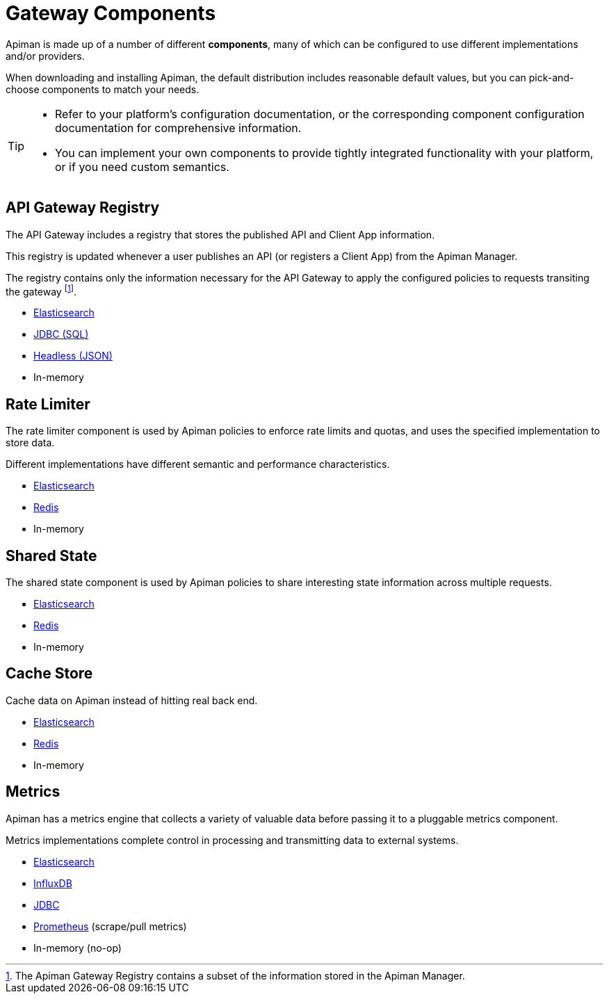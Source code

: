 = Gateway Components

Apiman is made up of a number of different **components**, many of which can be configured to use different implementations and/or providers.

When downloading and installing Apiman, the default distribution includes reasonable default values, but you can pick-and-choose components to match your needs.

[TIP]
====
* Refer to your platform's configuration documentation, or the corresponding component configuration documentation for comprehensive information.

* You can implement your own components to provide tightly integrated functionality with your platform, or if you need custom semantics.
====

== API Gateway Registry

The API Gateway includes a registry that stores the published API and Client App information.

This registry is updated whenever a user publishes an API (or registers a Client App) from the Apiman Manager.

The registry contains only the information necessary for the API Gateway to apply the configured policies to requests transiting the gateway footnote:[The Apiman Gateway Registry contains a subset of the information stored in the Apiman Manager.].

* xref:registries-and-components/elasticsearch.adoc#_registry[Elasticsearch]
* xref:registries-and-components/jdbc.adoc#_registry[JDBC (SQL)]
* xref:registries-and-components/headless.adoc#_headless_registry[Headless (JSON)]
* In-memory

== Rate Limiter

The rate limiter component is used by Apiman policies to enforce rate limits and quotas, and uses the specified implementation to store data.

Different implementations have different semantic and performance characteristics.

* xref:registries-and-components/elasticsearch.adoc#_rate_limiter[Elasticsearch]
* xref:registries-and-components/redis.adoc#_rate_limiter[Redis]
* In-memory

== Shared State

The shared state component is used by Apiman policies to share interesting state information across multiple requests.

* xref:registries-and-components/elasticsearch.adoc#_shared_state[Elasticsearch]
* xref:registries-and-components/redis.adoc#_shared_state[Redis]
* In-memory

== Cache Store

Cache data on Apiman instead of hitting real back end.

* xref:registries-and-components/elasticsearch.adoc#_cache_store[Elasticsearch]
* xref:registries-and-components/redis.adoc#_cache_store[Redis]
* In-memory

== Metrics

Apiman has a metrics engine that collects a variety of valuable data before passing it to a pluggable metrics component.

Metrics implementations complete control in processing and transmitting data to external systems.

* xref:registries-and-components/elasticsearch.adoc#_metrics[Elasticsearch]
* xref:registries-and-components/influxdb.adoc[InfluxDB]
* xref:registries-and-components/jdbc.adoc#_metrics[JDBC]
* xref:registries-and-components/prometheus.adoc[Prometheus] (scrape/pull metrics)
* In-memory (no-op)

